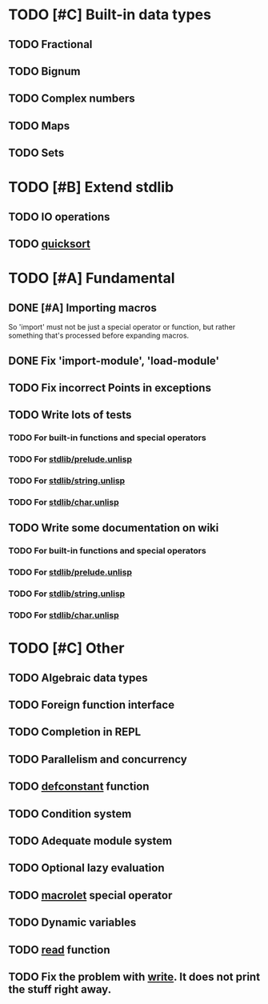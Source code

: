 * TODO [#C] Built-in data types
** TODO Fractional
** TODO Bignum
** TODO Complex numbers
** TODO Maps
** TODO Sets

* TODO [#B] Extend stdlib
** TODO IO operations
** TODO _quicksort_

* TODO [#A] Fundamental
** DONE [#A] Importing macros
   So 'import' must not be just a special operator or function,
   but rather something that's processed before expanding macros.
** DONE Fix 'import-module', 'load-module'
** TODO Fix incorrect Points in exceptions
** TODO Write lots of tests
*** TODO For built-in functions and special operators
*** TODO For _stdlib/prelude.unlisp_
*** TODO For _stdlib/string.unlisp_
*** TODO For _stdlib/char.unlisp_
** TODO Write some documentation on wiki
*** TODO For built-in functions and special operators
*** TODO For _stdlib/prelude.unlisp_
*** TODO For _stdlib/string.unlisp_
*** TODO For _stdlib/char.unlisp_

* TODO [#C] Other
** TODO Algebraic data types
** TODO Foreign function interface
** TODO Completion in REPL
** TODO Parallelism and concurrency
** TODO _defconstant_ function
** TODO Condition system
** TODO Adequate module system
** TODO Optional lazy evaluation
** TODO _macrolet_ special operator
** TODO Dynamic variables
** TODO _read_ function
** TODO Fix the problem with _write_. It does not print the stuff right away.
